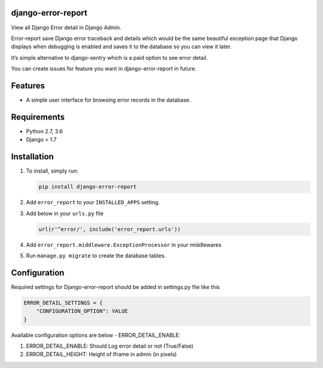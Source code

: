django-error-report
===================

View all Django Error detail in Django Admin.

Error-report save Django error traceback and details which would be the
same beautiful exception page that Django displays when debugging is
enabled and saves it to the database so you can view it later.

It’s simple alternative to django-sentry which is a paid option to see
error detail.

You can create issues for feature you want in django-error-report in
future.

Features
========


* A simple user interface for browsing error records in the database.

Requirements
============


* Python 2.7, 3.6
* Django > 1.7

Installation
============


#. 
   To install, simply run:

   .. code-block::

      pip install django-error-report

#. 
   Add ``error_report`` to your ``INSTALLED_APPS`` setting.

#. 
   Add below in your ``urls.py`` file

   .. code-block::

      url(r'^error/', include('error_report.urls'))

#. 
   Add ``error_report.middleware.ExceptionProcessor`` in your middlewares

#. Run ``manage.py migrate`` to create the database tables.

Configuration
=============

Required settings for Django-error-report should be added in settings.py
file like this

.. code-block::

   ERROR_DETAIL_SETTINGS = {
       "CONFIGURATION_OPTION": VALUE
   }


Available configuration options are below - ERROR_DETAIL_ENABLE:


#. 
   ERROR_DETAIL_ENABLE: Should Log error detail or not (True/False)

#. 
   ERROR_DETAIL_HEIGHT: Height of Iframe in admin (in pixels)


